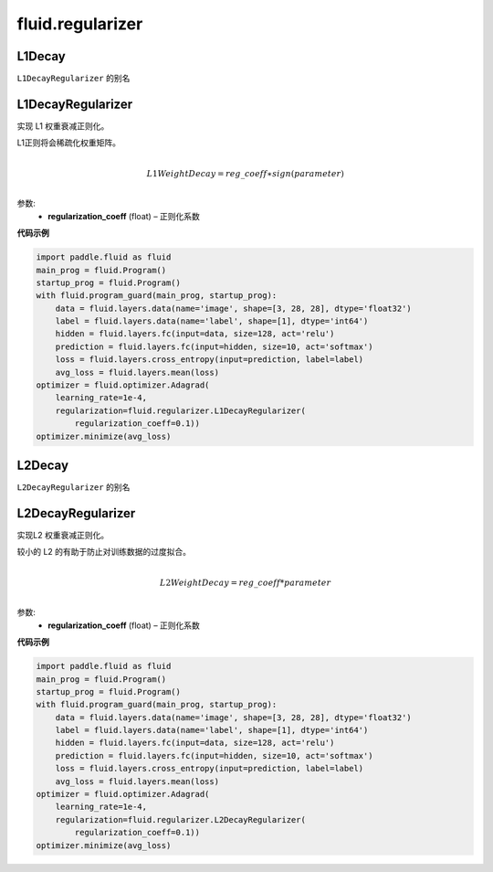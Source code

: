 ###################
 fluid.regularizer
###################

.. _cn_api_fluid_regularizer_L1Decay:

L1Decay
-------------------------------

.. py:attribute::   paddle.fluid.regularizer.L1Decay

``L1DecayRegularizer`` 的别名



.. _cn_api_fluid_regularizer_L1DecayRegularizer:

L1DecayRegularizer
-------------------------------

.. py:class:: paddle.fluid.regularizer.L1DecayRegularizer(regularization_coeff=0.0)

实现 L1 权重衰减正则化。

L1正则将会稀疏化权重矩阵。


.. math::
            \\L1WeightDecay=reg\_coeff∗sign(parameter)\\

参数:
  - **regularization_coeff** (float) – 正则化系数
  
**代码示例**

..  code-block:: python
    
    import paddle.fluid as fluid
    main_prog = fluid.Program()
    startup_prog = fluid.Program()
    with fluid.program_guard(main_prog, startup_prog):
        data = fluid.layers.data(name='image', shape=[3, 28, 28], dtype='float32')
        label = fluid.layers.data(name='label', shape=[1], dtype='int64')
        hidden = fluid.layers.fc(input=data, size=128, act='relu')
        prediction = fluid.layers.fc(input=hidden, size=10, act='softmax')
        loss = fluid.layers.cross_entropy(input=prediction, label=label)
        avg_loss = fluid.layers.mean(loss)
    optimizer = fluid.optimizer.Adagrad(
        learning_rate=1e-4,
        regularization=fluid.regularizer.L1DecayRegularizer(
            regularization_coeff=0.1))
    optimizer.minimize(avg_loss)
    
  
  





.. _cn_api_fluid_regularizer_L2Decay:

L2Decay
-------------------------------

.. py:attribute::   paddle.fluid.regularizer.L2Decay

``L2DecayRegularizer`` 的别名





.. _cn_api_fluid_regularizer_L2DecayRegularizer:

L2DecayRegularizer
-------------------------------

.. py:class:: paddle.fluid.regularizer.L2DecayRegularizer(regularization_coeff=0.0)

实现L2 权重衰减正则化。 

较小的 L2 的有助于防止对训练数据的过度拟合。

.. math::
            \\L2WeightDecay=reg\_coeff*parameter\\

参数:
  - **regularization_coeff** (float) – 正则化系数
  
**代码示例**

..  code-block:: python
    
    import paddle.fluid as fluid
    main_prog = fluid.Program()
    startup_prog = fluid.Program()
    with fluid.program_guard(main_prog, startup_prog):
        data = fluid.layers.data(name='image', shape=[3, 28, 28], dtype='float32')
        label = fluid.layers.data(name='label', shape=[1], dtype='int64')
        hidden = fluid.layers.fc(input=data, size=128, act='relu')
        prediction = fluid.layers.fc(input=hidden, size=10, act='softmax')
        loss = fluid.layers.cross_entropy(input=prediction, label=label)
        avg_loss = fluid.layers.mean(loss)
    optimizer = fluid.optimizer.Adagrad(
        learning_rate=1e-4,
        regularization=fluid.regularizer.L2DecayRegularizer(
            regularization_coeff=0.1))
    optimizer.minimize(avg_loss)







